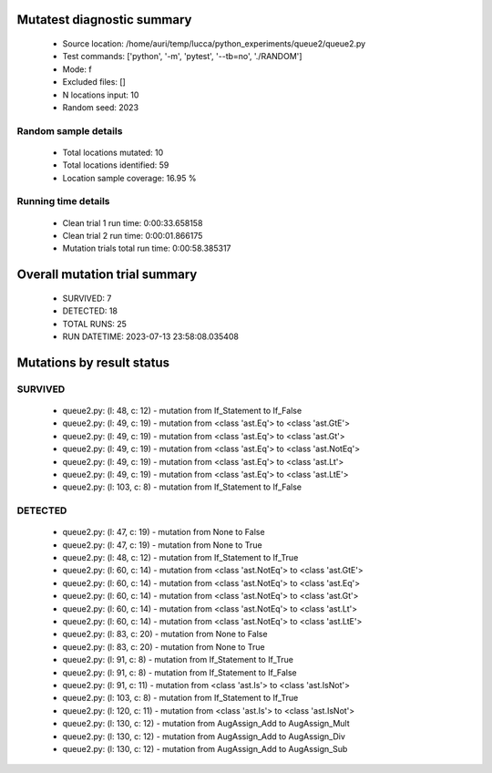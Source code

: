 Mutatest diagnostic summary
===========================
 - Source location: /home/auri/temp/lucca/python_experiments/queue2/queue2.py
 - Test commands: ['python', '-m', 'pytest', '--tb=no', './RANDOM']
 - Mode: f
 - Excluded files: []
 - N locations input: 10
 - Random seed: 2023

Random sample details
---------------------
 - Total locations mutated: 10
 - Total locations identified: 59
 - Location sample coverage: 16.95 %


Running time details
--------------------
 - Clean trial 1 run time: 0:00:33.658158
 - Clean trial 2 run time: 0:00:01.866175
 - Mutation trials total run time: 0:00:58.385317

Overall mutation trial summary
==============================
 - SURVIVED: 7
 - DETECTED: 18
 - TOTAL RUNS: 25
 - RUN DATETIME: 2023-07-13 23:58:08.035408


Mutations by result status
==========================


SURVIVED
--------
 - queue2.py: (l: 48, c: 12) - mutation from If_Statement to If_False
 - queue2.py: (l: 49, c: 19) - mutation from <class 'ast.Eq'> to <class 'ast.GtE'>
 - queue2.py: (l: 49, c: 19) - mutation from <class 'ast.Eq'> to <class 'ast.Gt'>
 - queue2.py: (l: 49, c: 19) - mutation from <class 'ast.Eq'> to <class 'ast.NotEq'>
 - queue2.py: (l: 49, c: 19) - mutation from <class 'ast.Eq'> to <class 'ast.Lt'>
 - queue2.py: (l: 49, c: 19) - mutation from <class 'ast.Eq'> to <class 'ast.LtE'>
 - queue2.py: (l: 103, c: 8) - mutation from If_Statement to If_False


DETECTED
--------
 - queue2.py: (l: 47, c: 19) - mutation from None to False
 - queue2.py: (l: 47, c: 19) - mutation from None to True
 - queue2.py: (l: 48, c: 12) - mutation from If_Statement to If_True
 - queue2.py: (l: 60, c: 14) - mutation from <class 'ast.NotEq'> to <class 'ast.GtE'>
 - queue2.py: (l: 60, c: 14) - mutation from <class 'ast.NotEq'> to <class 'ast.Eq'>
 - queue2.py: (l: 60, c: 14) - mutation from <class 'ast.NotEq'> to <class 'ast.Gt'>
 - queue2.py: (l: 60, c: 14) - mutation from <class 'ast.NotEq'> to <class 'ast.Lt'>
 - queue2.py: (l: 60, c: 14) - mutation from <class 'ast.NotEq'> to <class 'ast.LtE'>
 - queue2.py: (l: 83, c: 20) - mutation from None to False
 - queue2.py: (l: 83, c: 20) - mutation from None to True
 - queue2.py: (l: 91, c: 8) - mutation from If_Statement to If_True
 - queue2.py: (l: 91, c: 8) - mutation from If_Statement to If_False
 - queue2.py: (l: 91, c: 11) - mutation from <class 'ast.Is'> to <class 'ast.IsNot'>
 - queue2.py: (l: 103, c: 8) - mutation from If_Statement to If_True
 - queue2.py: (l: 120, c: 11) - mutation from <class 'ast.Is'> to <class 'ast.IsNot'>
 - queue2.py: (l: 130, c: 12) - mutation from AugAssign_Add to AugAssign_Mult
 - queue2.py: (l: 130, c: 12) - mutation from AugAssign_Add to AugAssign_Div
 - queue2.py: (l: 130, c: 12) - mutation from AugAssign_Add to AugAssign_Sub